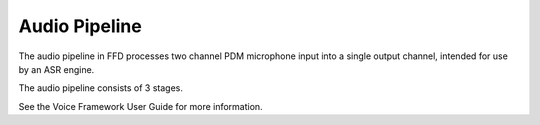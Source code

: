 .. _sln_voice_ffd_ap:

##############
Audio Pipeline
##############

The audio pipeline in FFD processes two channel PDM microphone input into a single output channel, intended for use by an ASR engine.

The audio pipeline consists of 3 stages.

.. csv-table:: FFD Audio Pipeline
   :file: audio_pipeline.csv
   :widths: 15 75 22 22
   :header-rows: 1
   :align: left

See the Voice Framework User Guide for more information. 

